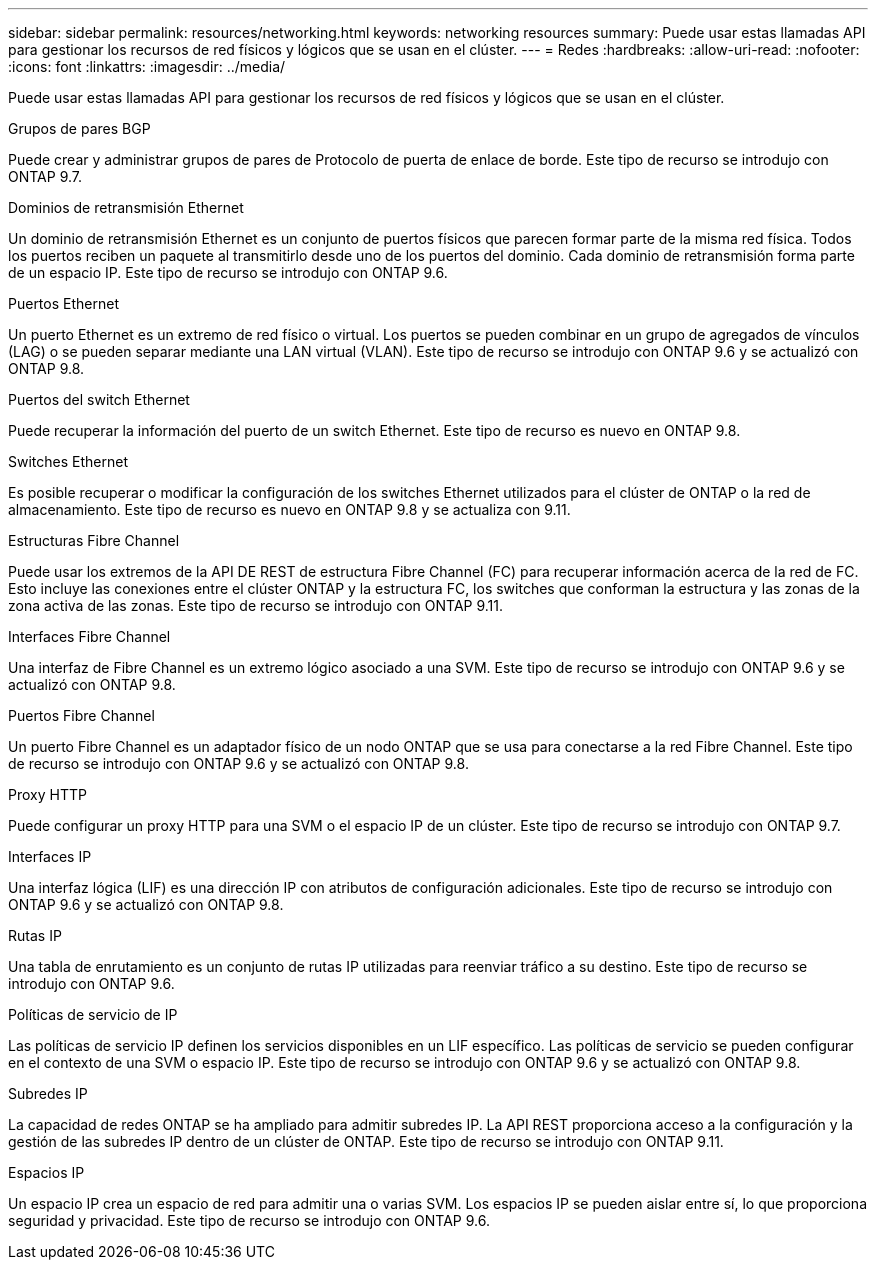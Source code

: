 ---
sidebar: sidebar 
permalink: resources/networking.html 
keywords: networking resources 
summary: Puede usar estas llamadas API para gestionar los recursos de red físicos y lógicos que se usan en el clúster. 
---
= Redes
:hardbreaks:
:allow-uri-read: 
:nofooter: 
:icons: font
:linkattrs: 
:imagesdir: ../media/


[role="lead"]
Puede usar estas llamadas API para gestionar los recursos de red físicos y lógicos que se usan en el clúster.

.Grupos de pares BGP
Puede crear y administrar grupos de pares de Protocolo de puerta de enlace de borde. Este tipo de recurso se introdujo con ONTAP 9.7.

.Dominios de retransmisión Ethernet
Un dominio de retransmisión Ethernet es un conjunto de puertos físicos que parecen formar parte de la misma red física. Todos los puertos reciben un paquete al transmitirlo desde uno de los puertos del dominio. Cada dominio de retransmisión forma parte de un espacio IP. Este tipo de recurso se introdujo con ONTAP 9.6.

.Puertos Ethernet
Un puerto Ethernet es un extremo de red físico o virtual. Los puertos se pueden combinar en un grupo de agregados de vínculos (LAG) o se pueden separar mediante una LAN virtual (VLAN). Este tipo de recurso se introdujo con ONTAP 9.6 y se actualizó con ONTAP 9.8.

.Puertos del switch Ethernet
Puede recuperar la información del puerto de un switch Ethernet. Este tipo de recurso es nuevo en ONTAP 9.8.

.Switches Ethernet
Es posible recuperar o modificar la configuración de los switches Ethernet utilizados para el clúster de ONTAP o la red de almacenamiento. Este tipo de recurso es nuevo en ONTAP 9.8 y se actualiza con 9.11.

.Estructuras Fibre Channel
Puede usar los extremos de la API DE REST de estructura Fibre Channel (FC) para recuperar información acerca de la red de FC. Esto incluye las conexiones entre el clúster ONTAP y la estructura FC, los switches que conforman la estructura y las zonas de la zona activa de las zonas. Este tipo de recurso se introdujo con ONTAP 9.11.

.Interfaces Fibre Channel
Una interfaz de Fibre Channel es un extremo lógico asociado a una SVM. Este tipo de recurso se introdujo con ONTAP 9.6 y se actualizó con ONTAP 9.8.

.Puertos Fibre Channel
Un puerto Fibre Channel es un adaptador físico de un nodo ONTAP que se usa para conectarse a la red Fibre Channel. Este tipo de recurso se introdujo con ONTAP 9.6 y se actualizó con ONTAP 9.8.

.Proxy HTTP
Puede configurar un proxy HTTP para una SVM o el espacio IP de un clúster. Este tipo de recurso se introdujo con ONTAP 9.7.

.Interfaces IP
Una interfaz lógica (LIF) es una dirección IP con atributos de configuración adicionales. Este tipo de recurso se introdujo con ONTAP 9.6 y se actualizó con ONTAP 9.8.

.Rutas IP
Una tabla de enrutamiento es un conjunto de rutas IP utilizadas para reenviar tráfico a su destino. Este tipo de recurso se introdujo con ONTAP 9.6.

.Políticas de servicio de IP
Las políticas de servicio IP definen los servicios disponibles en un LIF específico. Las políticas de servicio se pueden configurar en el contexto de una SVM o espacio IP. Este tipo de recurso se introdujo con ONTAP 9.6 y se actualizó con ONTAP 9.8.

.Subredes IP
La capacidad de redes ONTAP se ha ampliado para admitir subredes IP. La API REST proporciona acceso a la configuración y la gestión de las subredes IP dentro de un clúster de ONTAP. Este tipo de recurso se introdujo con ONTAP 9.11.

.Espacios IP
Un espacio IP crea un espacio de red para admitir una o varias SVM. Los espacios IP se pueden aislar entre sí, lo que proporciona seguridad y privacidad. Este tipo de recurso se introdujo con ONTAP 9.6.
